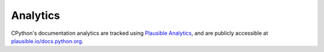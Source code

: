 .. _analytics:

=========
Analytics
=========

CPython's documentation analytics are tracked using `Plausible Analytics <https://plausible.io/about>`_,
and are publicly accessible at `plausible.io/docs.python.org <https://plausible.io/docs.python.org>`_.
